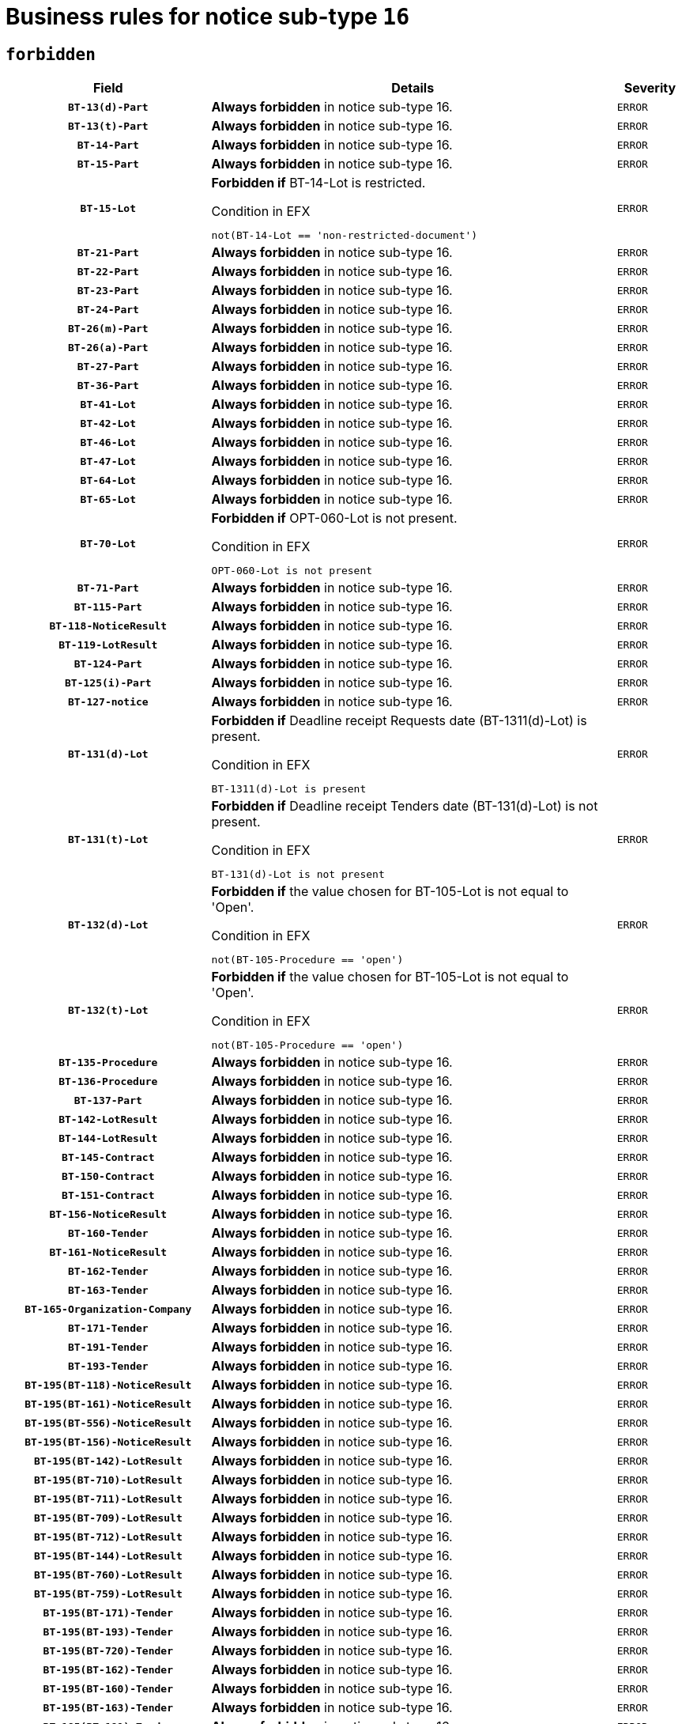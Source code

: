 = Business rules for notice sub-type `16`
:navtitle: Business Rules

== `forbidden`
[cols="<3,<6,>1", role="fixed-layout"]
|====
h| Field h|Details h|Severity 
h|`BT-13(d)-Part`
a|

*Always forbidden* in notice sub-type 16.
|`ERROR`
h|`BT-13(t)-Part`
a|

*Always forbidden* in notice sub-type 16.
|`ERROR`
h|`BT-14-Part`
a|

*Always forbidden* in notice sub-type 16.
|`ERROR`
h|`BT-15-Part`
a|

*Always forbidden* in notice sub-type 16.
|`ERROR`
h|`BT-15-Lot`
a|

*Forbidden if* BT-14-Lot is restricted.

.Condition in EFX
[source, EFX]
----
not(BT-14-Lot == 'non-restricted-document')
----
|`ERROR`
h|`BT-21-Part`
a|

*Always forbidden* in notice sub-type 16.
|`ERROR`
h|`BT-22-Part`
a|

*Always forbidden* in notice sub-type 16.
|`ERROR`
h|`BT-23-Part`
a|

*Always forbidden* in notice sub-type 16.
|`ERROR`
h|`BT-24-Part`
a|

*Always forbidden* in notice sub-type 16.
|`ERROR`
h|`BT-26(m)-Part`
a|

*Always forbidden* in notice sub-type 16.
|`ERROR`
h|`BT-26(a)-Part`
a|

*Always forbidden* in notice sub-type 16.
|`ERROR`
h|`BT-27-Part`
a|

*Always forbidden* in notice sub-type 16.
|`ERROR`
h|`BT-36-Part`
a|

*Always forbidden* in notice sub-type 16.
|`ERROR`
h|`BT-41-Lot`
a|

*Always forbidden* in notice sub-type 16.
|`ERROR`
h|`BT-42-Lot`
a|

*Always forbidden* in notice sub-type 16.
|`ERROR`
h|`BT-46-Lot`
a|

*Always forbidden* in notice sub-type 16.
|`ERROR`
h|`BT-47-Lot`
a|

*Always forbidden* in notice sub-type 16.
|`ERROR`
h|`BT-64-Lot`
a|

*Always forbidden* in notice sub-type 16.
|`ERROR`
h|`BT-65-Lot`
a|

*Always forbidden* in notice sub-type 16.
|`ERROR`
h|`BT-70-Lot`
a|

*Forbidden if* OPT-060-Lot is not present.

.Condition in EFX
[source, EFX]
----
OPT-060-Lot is not present
----
|`ERROR`
h|`BT-71-Part`
a|

*Always forbidden* in notice sub-type 16.
|`ERROR`
h|`BT-115-Part`
a|

*Always forbidden* in notice sub-type 16.
|`ERROR`
h|`BT-118-NoticeResult`
a|

*Always forbidden* in notice sub-type 16.
|`ERROR`
h|`BT-119-LotResult`
a|

*Always forbidden* in notice sub-type 16.
|`ERROR`
h|`BT-124-Part`
a|

*Always forbidden* in notice sub-type 16.
|`ERROR`
h|`BT-125(i)-Part`
a|

*Always forbidden* in notice sub-type 16.
|`ERROR`
h|`BT-127-notice`
a|

*Always forbidden* in notice sub-type 16.
|`ERROR`
h|`BT-131(d)-Lot`
a|

*Forbidden if* Deadline receipt Requests date (BT-1311(d)-Lot) is present.

.Condition in EFX
[source, EFX]
----
BT-1311(d)-Lot is present
----
|`ERROR`
h|`BT-131(t)-Lot`
a|

*Forbidden if* Deadline receipt Tenders date (BT-131(d)-Lot) is not present.

.Condition in EFX
[source, EFX]
----
BT-131(d)-Lot is not present
----
|`ERROR`
h|`BT-132(d)-Lot`
a|

*Forbidden if* the value chosen for BT-105-Lot is not equal to 'Open'.

.Condition in EFX
[source, EFX]
----
not(BT-105-Procedure == 'open')
----
|`ERROR`
h|`BT-132(t)-Lot`
a|

*Forbidden if* the value chosen for BT-105-Lot is not equal to 'Open'.

.Condition in EFX
[source, EFX]
----
not(BT-105-Procedure == 'open')
----
|`ERROR`
h|`BT-135-Procedure`
a|

*Always forbidden* in notice sub-type 16.
|`ERROR`
h|`BT-136-Procedure`
a|

*Always forbidden* in notice sub-type 16.
|`ERROR`
h|`BT-137-Part`
a|

*Always forbidden* in notice sub-type 16.
|`ERROR`
h|`BT-142-LotResult`
a|

*Always forbidden* in notice sub-type 16.
|`ERROR`
h|`BT-144-LotResult`
a|

*Always forbidden* in notice sub-type 16.
|`ERROR`
h|`BT-145-Contract`
a|

*Always forbidden* in notice sub-type 16.
|`ERROR`
h|`BT-150-Contract`
a|

*Always forbidden* in notice sub-type 16.
|`ERROR`
h|`BT-151-Contract`
a|

*Always forbidden* in notice sub-type 16.
|`ERROR`
h|`BT-156-NoticeResult`
a|

*Always forbidden* in notice sub-type 16.
|`ERROR`
h|`BT-160-Tender`
a|

*Always forbidden* in notice sub-type 16.
|`ERROR`
h|`BT-161-NoticeResult`
a|

*Always forbidden* in notice sub-type 16.
|`ERROR`
h|`BT-162-Tender`
a|

*Always forbidden* in notice sub-type 16.
|`ERROR`
h|`BT-163-Tender`
a|

*Always forbidden* in notice sub-type 16.
|`ERROR`
h|`BT-165-Organization-Company`
a|

*Always forbidden* in notice sub-type 16.
|`ERROR`
h|`BT-171-Tender`
a|

*Always forbidden* in notice sub-type 16.
|`ERROR`
h|`BT-191-Tender`
a|

*Always forbidden* in notice sub-type 16.
|`ERROR`
h|`BT-193-Tender`
a|

*Always forbidden* in notice sub-type 16.
|`ERROR`
h|`BT-195(BT-118)-NoticeResult`
a|

*Always forbidden* in notice sub-type 16.
|`ERROR`
h|`BT-195(BT-161)-NoticeResult`
a|

*Always forbidden* in notice sub-type 16.
|`ERROR`
h|`BT-195(BT-556)-NoticeResult`
a|

*Always forbidden* in notice sub-type 16.
|`ERROR`
h|`BT-195(BT-156)-NoticeResult`
a|

*Always forbidden* in notice sub-type 16.
|`ERROR`
h|`BT-195(BT-142)-LotResult`
a|

*Always forbidden* in notice sub-type 16.
|`ERROR`
h|`BT-195(BT-710)-LotResult`
a|

*Always forbidden* in notice sub-type 16.
|`ERROR`
h|`BT-195(BT-711)-LotResult`
a|

*Always forbidden* in notice sub-type 16.
|`ERROR`
h|`BT-195(BT-709)-LotResult`
a|

*Always forbidden* in notice sub-type 16.
|`ERROR`
h|`BT-195(BT-712)-LotResult`
a|

*Always forbidden* in notice sub-type 16.
|`ERROR`
h|`BT-195(BT-144)-LotResult`
a|

*Always forbidden* in notice sub-type 16.
|`ERROR`
h|`BT-195(BT-760)-LotResult`
a|

*Always forbidden* in notice sub-type 16.
|`ERROR`
h|`BT-195(BT-759)-LotResult`
a|

*Always forbidden* in notice sub-type 16.
|`ERROR`
h|`BT-195(BT-171)-Tender`
a|

*Always forbidden* in notice sub-type 16.
|`ERROR`
h|`BT-195(BT-193)-Tender`
a|

*Always forbidden* in notice sub-type 16.
|`ERROR`
h|`BT-195(BT-720)-Tender`
a|

*Always forbidden* in notice sub-type 16.
|`ERROR`
h|`BT-195(BT-162)-Tender`
a|

*Always forbidden* in notice sub-type 16.
|`ERROR`
h|`BT-195(BT-160)-Tender`
a|

*Always forbidden* in notice sub-type 16.
|`ERROR`
h|`BT-195(BT-163)-Tender`
a|

*Always forbidden* in notice sub-type 16.
|`ERROR`
h|`BT-195(BT-191)-Tender`
a|

*Always forbidden* in notice sub-type 16.
|`ERROR`
h|`BT-195(BT-553)-Tender`
a|

*Always forbidden* in notice sub-type 16.
|`ERROR`
h|`BT-195(BT-554)-Tender`
a|

*Always forbidden* in notice sub-type 16.
|`ERROR`
h|`BT-195(BT-555)-Tender`
a|

*Always forbidden* in notice sub-type 16.
|`ERROR`
h|`BT-195(BT-773)-Tender`
a|

*Always forbidden* in notice sub-type 16.
|`ERROR`
h|`BT-195(BT-731)-Tender`
a|

*Always forbidden* in notice sub-type 16.
|`ERROR`
h|`BT-195(BT-730)-Tender`
a|

*Always forbidden* in notice sub-type 16.
|`ERROR`
h|`BT-195(BT-09)-Procedure`
a|

*Always forbidden* in notice sub-type 16.
|`ERROR`
h|`BT-195(BT-105)-Procedure`
a|

*Always forbidden* in notice sub-type 16.
|`ERROR`
h|`BT-195(BT-88)-Procedure`
a|

*Always forbidden* in notice sub-type 16.
|`ERROR`
h|`BT-195(BT-106)-Procedure`
a|

*Always forbidden* in notice sub-type 16.
|`ERROR`
h|`BT-195(BT-1351)-Procedure`
a|

*Always forbidden* in notice sub-type 16.
|`ERROR`
h|`BT-195(BT-136)-Procedure`
a|

*Always forbidden* in notice sub-type 16.
|`ERROR`
h|`BT-195(BT-1252)-Procedure`
a|

*Always forbidden* in notice sub-type 16.
|`ERROR`
h|`BT-195(BT-135)-Procedure`
a|

*Always forbidden* in notice sub-type 16.
|`ERROR`
h|`BT-195(BT-733)-LotsGroup`
a|

*Always forbidden* in notice sub-type 16.
|`ERROR`
h|`BT-195(BT-543)-LotsGroup`
a|

*Always forbidden* in notice sub-type 16.
|`ERROR`
h|`BT-195(BT-5421)-LotsGroup`
a|

*Always forbidden* in notice sub-type 16.
|`ERROR`
h|`BT-195(BT-5422)-LotsGroup`
a|

*Always forbidden* in notice sub-type 16.
|`ERROR`
h|`BT-195(BT-5423)-LotsGroup`
a|

*Always forbidden* in notice sub-type 16.
|`ERROR`
h|`BT-195(BT-541)-LotsGroup`
a|

*Always forbidden* in notice sub-type 16.
|`ERROR`
h|`BT-195(BT-734)-LotsGroup`
a|

*Always forbidden* in notice sub-type 16.
|`ERROR`
h|`BT-195(BT-539)-LotsGroup`
a|

*Always forbidden* in notice sub-type 16.
|`ERROR`
h|`BT-195(BT-540)-LotsGroup`
a|

*Always forbidden* in notice sub-type 16.
|`ERROR`
h|`BT-195(BT-733)-Lot`
a|

*Always forbidden* in notice sub-type 16.
|`ERROR`
h|`BT-195(BT-543)-Lot`
a|

*Always forbidden* in notice sub-type 16.
|`ERROR`
h|`BT-195(BT-5421)-Lot`
a|

*Always forbidden* in notice sub-type 16.
|`ERROR`
h|`BT-195(BT-5422)-Lot`
a|

*Always forbidden* in notice sub-type 16.
|`ERROR`
h|`BT-195(BT-5423)-Lot`
a|

*Always forbidden* in notice sub-type 16.
|`ERROR`
h|`BT-195(BT-541)-Lot`
a|

*Always forbidden* in notice sub-type 16.
|`ERROR`
h|`BT-195(BT-734)-Lot`
a|

*Always forbidden* in notice sub-type 16.
|`ERROR`
h|`BT-195(BT-539)-Lot`
a|

*Always forbidden* in notice sub-type 16.
|`ERROR`
h|`BT-195(BT-540)-Lot`
a|

*Always forbidden* in notice sub-type 16.
|`ERROR`
h|`BT-195(BT-635)-LotResult`
a|

*Always forbidden* in notice sub-type 16.
|`ERROR`
h|`BT-195(BT-636)-LotResult`
a|

*Always forbidden* in notice sub-type 16.
|`ERROR`
h|`BT-195(BT-1118)-NoticeResult`
a|

*Always forbidden* in notice sub-type 16.
|`ERROR`
h|`BT-195(BT-1561)-NoticeResult`
a|

*Always forbidden* in notice sub-type 16.
|`ERROR`
h|`BT-195(BT-660)-LotResult`
a|

*Always forbidden* in notice sub-type 16.
|`ERROR`
h|`BT-196(BT-118)-NoticeResult`
a|

*Always forbidden* in notice sub-type 16.
|`ERROR`
h|`BT-196(BT-161)-NoticeResult`
a|

*Always forbidden* in notice sub-type 16.
|`ERROR`
h|`BT-196(BT-556)-NoticeResult`
a|

*Always forbidden* in notice sub-type 16.
|`ERROR`
h|`BT-196(BT-156)-NoticeResult`
a|

*Always forbidden* in notice sub-type 16.
|`ERROR`
h|`BT-196(BT-142)-LotResult`
a|

*Always forbidden* in notice sub-type 16.
|`ERROR`
h|`BT-196(BT-710)-LotResult`
a|

*Always forbidden* in notice sub-type 16.
|`ERROR`
h|`BT-196(BT-711)-LotResult`
a|

*Always forbidden* in notice sub-type 16.
|`ERROR`
h|`BT-196(BT-709)-LotResult`
a|

*Always forbidden* in notice sub-type 16.
|`ERROR`
h|`BT-196(BT-712)-LotResult`
a|

*Always forbidden* in notice sub-type 16.
|`ERROR`
h|`BT-196(BT-144)-LotResult`
a|

*Always forbidden* in notice sub-type 16.
|`ERROR`
h|`BT-196(BT-760)-LotResult`
a|

*Always forbidden* in notice sub-type 16.
|`ERROR`
h|`BT-196(BT-759)-LotResult`
a|

*Always forbidden* in notice sub-type 16.
|`ERROR`
h|`BT-196(BT-171)-Tender`
a|

*Always forbidden* in notice sub-type 16.
|`ERROR`
h|`BT-196(BT-193)-Tender`
a|

*Always forbidden* in notice sub-type 16.
|`ERROR`
h|`BT-196(BT-720)-Tender`
a|

*Always forbidden* in notice sub-type 16.
|`ERROR`
h|`BT-196(BT-162)-Tender`
a|

*Always forbidden* in notice sub-type 16.
|`ERROR`
h|`BT-196(BT-160)-Tender`
a|

*Always forbidden* in notice sub-type 16.
|`ERROR`
h|`BT-196(BT-163)-Tender`
a|

*Always forbidden* in notice sub-type 16.
|`ERROR`
h|`BT-196(BT-191)-Tender`
a|

*Always forbidden* in notice sub-type 16.
|`ERROR`
h|`BT-196(BT-553)-Tender`
a|

*Always forbidden* in notice sub-type 16.
|`ERROR`
h|`BT-196(BT-554)-Tender`
a|

*Always forbidden* in notice sub-type 16.
|`ERROR`
h|`BT-196(BT-555)-Tender`
a|

*Always forbidden* in notice sub-type 16.
|`ERROR`
h|`BT-196(BT-773)-Tender`
a|

*Always forbidden* in notice sub-type 16.
|`ERROR`
h|`BT-196(BT-731)-Tender`
a|

*Always forbidden* in notice sub-type 16.
|`ERROR`
h|`BT-196(BT-730)-Tender`
a|

*Always forbidden* in notice sub-type 16.
|`ERROR`
h|`BT-196(BT-09)-Procedure`
a|

*Always forbidden* in notice sub-type 16.
|`ERROR`
h|`BT-196(BT-105)-Procedure`
a|

*Always forbidden* in notice sub-type 16.
|`ERROR`
h|`BT-196(BT-88)-Procedure`
a|

*Always forbidden* in notice sub-type 16.
|`ERROR`
h|`BT-196(BT-106)-Procedure`
a|

*Always forbidden* in notice sub-type 16.
|`ERROR`
h|`BT-196(BT-1351)-Procedure`
a|

*Always forbidden* in notice sub-type 16.
|`ERROR`
h|`BT-196(BT-136)-Procedure`
a|

*Always forbidden* in notice sub-type 16.
|`ERROR`
h|`BT-196(BT-1252)-Procedure`
a|

*Always forbidden* in notice sub-type 16.
|`ERROR`
h|`BT-196(BT-135)-Procedure`
a|

*Always forbidden* in notice sub-type 16.
|`ERROR`
h|`BT-196(BT-733)-LotsGroup`
a|

*Always forbidden* in notice sub-type 16.
|`ERROR`
h|`BT-196(BT-543)-LotsGroup`
a|

*Always forbidden* in notice sub-type 16.
|`ERROR`
h|`BT-196(BT-5421)-LotsGroup`
a|

*Always forbidden* in notice sub-type 16.
|`ERROR`
h|`BT-196(BT-5422)-LotsGroup`
a|

*Always forbidden* in notice sub-type 16.
|`ERROR`
h|`BT-196(BT-5423)-LotsGroup`
a|

*Always forbidden* in notice sub-type 16.
|`ERROR`
h|`BT-196(BT-541)-LotsGroup`
a|

*Always forbidden* in notice sub-type 16.
|`ERROR`
h|`BT-196(BT-734)-LotsGroup`
a|

*Always forbidden* in notice sub-type 16.
|`ERROR`
h|`BT-196(BT-539)-LotsGroup`
a|

*Always forbidden* in notice sub-type 16.
|`ERROR`
h|`BT-196(BT-540)-LotsGroup`
a|

*Always forbidden* in notice sub-type 16.
|`ERROR`
h|`BT-196(BT-733)-Lot`
a|

*Always forbidden* in notice sub-type 16.
|`ERROR`
h|`BT-196(BT-543)-Lot`
a|

*Always forbidden* in notice sub-type 16.
|`ERROR`
h|`BT-196(BT-5421)-Lot`
a|

*Always forbidden* in notice sub-type 16.
|`ERROR`
h|`BT-196(BT-5422)-Lot`
a|

*Always forbidden* in notice sub-type 16.
|`ERROR`
h|`BT-196(BT-5423)-Lot`
a|

*Always forbidden* in notice sub-type 16.
|`ERROR`
h|`BT-196(BT-541)-Lot`
a|

*Always forbidden* in notice sub-type 16.
|`ERROR`
h|`BT-196(BT-734)-Lot`
a|

*Always forbidden* in notice sub-type 16.
|`ERROR`
h|`BT-196(BT-539)-Lot`
a|

*Always forbidden* in notice sub-type 16.
|`ERROR`
h|`BT-196(BT-540)-Lot`
a|

*Always forbidden* in notice sub-type 16.
|`ERROR`
h|`BT-196(BT-635)-LotResult`
a|

*Always forbidden* in notice sub-type 16.
|`ERROR`
h|`BT-196(BT-636)-LotResult`
a|

*Always forbidden* in notice sub-type 16.
|`ERROR`
h|`BT-196(BT-1118)-NoticeResult`
a|

*Always forbidden* in notice sub-type 16.
|`ERROR`
h|`BT-196(BT-1561)-NoticeResult`
a|

*Always forbidden* in notice sub-type 16.
|`ERROR`
h|`BT-196(BT-660)-LotResult`
a|

*Always forbidden* in notice sub-type 16.
|`ERROR`
h|`BT-197(BT-118)-NoticeResult`
a|

*Always forbidden* in notice sub-type 16.
|`ERROR`
h|`BT-197(BT-161)-NoticeResult`
a|

*Always forbidden* in notice sub-type 16.
|`ERROR`
h|`BT-197(BT-556)-NoticeResult`
a|

*Always forbidden* in notice sub-type 16.
|`ERROR`
h|`BT-197(BT-156)-NoticeResult`
a|

*Always forbidden* in notice sub-type 16.
|`ERROR`
h|`BT-197(BT-142)-LotResult`
a|

*Always forbidden* in notice sub-type 16.
|`ERROR`
h|`BT-197(BT-710)-LotResult`
a|

*Always forbidden* in notice sub-type 16.
|`ERROR`
h|`BT-197(BT-711)-LotResult`
a|

*Always forbidden* in notice sub-type 16.
|`ERROR`
h|`BT-197(BT-709)-LotResult`
a|

*Always forbidden* in notice sub-type 16.
|`ERROR`
h|`BT-197(BT-712)-LotResult`
a|

*Always forbidden* in notice sub-type 16.
|`ERROR`
h|`BT-197(BT-144)-LotResult`
a|

*Always forbidden* in notice sub-type 16.
|`ERROR`
h|`BT-197(BT-760)-LotResult`
a|

*Always forbidden* in notice sub-type 16.
|`ERROR`
h|`BT-197(BT-759)-LotResult`
a|

*Always forbidden* in notice sub-type 16.
|`ERROR`
h|`BT-197(BT-171)-Tender`
a|

*Always forbidden* in notice sub-type 16.
|`ERROR`
h|`BT-197(BT-193)-Tender`
a|

*Always forbidden* in notice sub-type 16.
|`ERROR`
h|`BT-197(BT-720)-Tender`
a|

*Always forbidden* in notice sub-type 16.
|`ERROR`
h|`BT-197(BT-162)-Tender`
a|

*Always forbidden* in notice sub-type 16.
|`ERROR`
h|`BT-197(BT-160)-Tender`
a|

*Always forbidden* in notice sub-type 16.
|`ERROR`
h|`BT-197(BT-163)-Tender`
a|

*Always forbidden* in notice sub-type 16.
|`ERROR`
h|`BT-197(BT-191)-Tender`
a|

*Always forbidden* in notice sub-type 16.
|`ERROR`
h|`BT-197(BT-553)-Tender`
a|

*Always forbidden* in notice sub-type 16.
|`ERROR`
h|`BT-197(BT-554)-Tender`
a|

*Always forbidden* in notice sub-type 16.
|`ERROR`
h|`BT-197(BT-555)-Tender`
a|

*Always forbidden* in notice sub-type 16.
|`ERROR`
h|`BT-197(BT-773)-Tender`
a|

*Always forbidden* in notice sub-type 16.
|`ERROR`
h|`BT-197(BT-731)-Tender`
a|

*Always forbidden* in notice sub-type 16.
|`ERROR`
h|`BT-197(BT-730)-Tender`
a|

*Always forbidden* in notice sub-type 16.
|`ERROR`
h|`BT-197(BT-09)-Procedure`
a|

*Always forbidden* in notice sub-type 16.
|`ERROR`
h|`BT-197(BT-105)-Procedure`
a|

*Always forbidden* in notice sub-type 16.
|`ERROR`
h|`BT-197(BT-88)-Procedure`
a|

*Always forbidden* in notice sub-type 16.
|`ERROR`
h|`BT-197(BT-106)-Procedure`
a|

*Always forbidden* in notice sub-type 16.
|`ERROR`
h|`BT-197(BT-1351)-Procedure`
a|

*Always forbidden* in notice sub-type 16.
|`ERROR`
h|`BT-197(BT-136)-Procedure`
a|

*Always forbidden* in notice sub-type 16.
|`ERROR`
h|`BT-197(BT-1252)-Procedure`
a|

*Always forbidden* in notice sub-type 16.
|`ERROR`
h|`BT-197(BT-135)-Procedure`
a|

*Always forbidden* in notice sub-type 16.
|`ERROR`
h|`BT-197(BT-733)-LotsGroup`
a|

*Always forbidden* in notice sub-type 16.
|`ERROR`
h|`BT-197(BT-543)-LotsGroup`
a|

*Always forbidden* in notice sub-type 16.
|`ERROR`
h|`BT-197(BT-5421)-LotsGroup`
a|

*Always forbidden* in notice sub-type 16.
|`ERROR`
h|`BT-197(BT-5422)-LotsGroup`
a|

*Always forbidden* in notice sub-type 16.
|`ERROR`
h|`BT-197(BT-5423)-LotsGroup`
a|

*Always forbidden* in notice sub-type 16.
|`ERROR`
h|`BT-197(BT-541)-LotsGroup`
a|

*Always forbidden* in notice sub-type 16.
|`ERROR`
h|`BT-197(BT-734)-LotsGroup`
a|

*Always forbidden* in notice sub-type 16.
|`ERROR`
h|`BT-197(BT-539)-LotsGroup`
a|

*Always forbidden* in notice sub-type 16.
|`ERROR`
h|`BT-197(BT-540)-LotsGroup`
a|

*Always forbidden* in notice sub-type 16.
|`ERROR`
h|`BT-197(BT-733)-Lot`
a|

*Always forbidden* in notice sub-type 16.
|`ERROR`
h|`BT-197(BT-543)-Lot`
a|

*Always forbidden* in notice sub-type 16.
|`ERROR`
h|`BT-197(BT-5421)-Lot`
a|

*Always forbidden* in notice sub-type 16.
|`ERROR`
h|`BT-197(BT-5422)-Lot`
a|

*Always forbidden* in notice sub-type 16.
|`ERROR`
h|`BT-197(BT-5423)-Lot`
a|

*Always forbidden* in notice sub-type 16.
|`ERROR`
h|`BT-197(BT-541)-Lot`
a|

*Always forbidden* in notice sub-type 16.
|`ERROR`
h|`BT-197(BT-734)-Lot`
a|

*Always forbidden* in notice sub-type 16.
|`ERROR`
h|`BT-197(BT-539)-Lot`
a|

*Always forbidden* in notice sub-type 16.
|`ERROR`
h|`BT-197(BT-540)-Lot`
a|

*Always forbidden* in notice sub-type 16.
|`ERROR`
h|`BT-197(BT-635)-LotResult`
a|

*Always forbidden* in notice sub-type 16.
|`ERROR`
h|`BT-197(BT-636)-LotResult`
a|

*Always forbidden* in notice sub-type 16.
|`ERROR`
h|`BT-197(BT-1118)-NoticeResult`
a|

*Always forbidden* in notice sub-type 16.
|`ERROR`
h|`BT-197(BT-1561)-NoticeResult`
a|

*Always forbidden* in notice sub-type 16.
|`ERROR`
h|`BT-197(BT-660)-LotResult`
a|

*Always forbidden* in notice sub-type 16.
|`ERROR`
h|`BT-198(BT-118)-NoticeResult`
a|

*Always forbidden* in notice sub-type 16.
|`ERROR`
h|`BT-198(BT-161)-NoticeResult`
a|

*Always forbidden* in notice sub-type 16.
|`ERROR`
h|`BT-198(BT-556)-NoticeResult`
a|

*Always forbidden* in notice sub-type 16.
|`ERROR`
h|`BT-198(BT-156)-NoticeResult`
a|

*Always forbidden* in notice sub-type 16.
|`ERROR`
h|`BT-198(BT-142)-LotResult`
a|

*Always forbidden* in notice sub-type 16.
|`ERROR`
h|`BT-198(BT-710)-LotResult`
a|

*Always forbidden* in notice sub-type 16.
|`ERROR`
h|`BT-198(BT-711)-LotResult`
a|

*Always forbidden* in notice sub-type 16.
|`ERROR`
h|`BT-198(BT-709)-LotResult`
a|

*Always forbidden* in notice sub-type 16.
|`ERROR`
h|`BT-198(BT-712)-LotResult`
a|

*Always forbidden* in notice sub-type 16.
|`ERROR`
h|`BT-198(BT-144)-LotResult`
a|

*Always forbidden* in notice sub-type 16.
|`ERROR`
h|`BT-198(BT-760)-LotResult`
a|

*Always forbidden* in notice sub-type 16.
|`ERROR`
h|`BT-198(BT-759)-LotResult`
a|

*Always forbidden* in notice sub-type 16.
|`ERROR`
h|`BT-198(BT-171)-Tender`
a|

*Always forbidden* in notice sub-type 16.
|`ERROR`
h|`BT-198(BT-193)-Tender`
a|

*Always forbidden* in notice sub-type 16.
|`ERROR`
h|`BT-198(BT-720)-Tender`
a|

*Always forbidden* in notice sub-type 16.
|`ERROR`
h|`BT-198(BT-162)-Tender`
a|

*Always forbidden* in notice sub-type 16.
|`ERROR`
h|`BT-198(BT-160)-Tender`
a|

*Always forbidden* in notice sub-type 16.
|`ERROR`
h|`BT-198(BT-163)-Tender`
a|

*Always forbidden* in notice sub-type 16.
|`ERROR`
h|`BT-198(BT-191)-Tender`
a|

*Always forbidden* in notice sub-type 16.
|`ERROR`
h|`BT-198(BT-553)-Tender`
a|

*Always forbidden* in notice sub-type 16.
|`ERROR`
h|`BT-198(BT-554)-Tender`
a|

*Always forbidden* in notice sub-type 16.
|`ERROR`
h|`BT-198(BT-555)-Tender`
a|

*Always forbidden* in notice sub-type 16.
|`ERROR`
h|`BT-198(BT-773)-Tender`
a|

*Always forbidden* in notice sub-type 16.
|`ERROR`
h|`BT-198(BT-731)-Tender`
a|

*Always forbidden* in notice sub-type 16.
|`ERROR`
h|`BT-198(BT-730)-Tender`
a|

*Always forbidden* in notice sub-type 16.
|`ERROR`
h|`BT-198(BT-09)-Procedure`
a|

*Always forbidden* in notice sub-type 16.
|`ERROR`
h|`BT-198(BT-105)-Procedure`
a|

*Always forbidden* in notice sub-type 16.
|`ERROR`
h|`BT-198(BT-88)-Procedure`
a|

*Always forbidden* in notice sub-type 16.
|`ERROR`
h|`BT-198(BT-106)-Procedure`
a|

*Always forbidden* in notice sub-type 16.
|`ERROR`
h|`BT-198(BT-1351)-Procedure`
a|

*Always forbidden* in notice sub-type 16.
|`ERROR`
h|`BT-198(BT-136)-Procedure`
a|

*Always forbidden* in notice sub-type 16.
|`ERROR`
h|`BT-198(BT-1252)-Procedure`
a|

*Always forbidden* in notice sub-type 16.
|`ERROR`
h|`BT-198(BT-135)-Procedure`
a|

*Always forbidden* in notice sub-type 16.
|`ERROR`
h|`BT-198(BT-733)-LotsGroup`
a|

*Always forbidden* in notice sub-type 16.
|`ERROR`
h|`BT-198(BT-543)-LotsGroup`
a|

*Always forbidden* in notice sub-type 16.
|`ERROR`
h|`BT-198(BT-5421)-LotsGroup`
a|

*Always forbidden* in notice sub-type 16.
|`ERROR`
h|`BT-198(BT-5422)-LotsGroup`
a|

*Always forbidden* in notice sub-type 16.
|`ERROR`
h|`BT-198(BT-5423)-LotsGroup`
a|

*Always forbidden* in notice sub-type 16.
|`ERROR`
h|`BT-198(BT-541)-LotsGroup`
a|

*Always forbidden* in notice sub-type 16.
|`ERROR`
h|`BT-198(BT-734)-LotsGroup`
a|

*Always forbidden* in notice sub-type 16.
|`ERROR`
h|`BT-198(BT-539)-LotsGroup`
a|

*Always forbidden* in notice sub-type 16.
|`ERROR`
h|`BT-198(BT-540)-LotsGroup`
a|

*Always forbidden* in notice sub-type 16.
|`ERROR`
h|`BT-198(BT-733)-Lot`
a|

*Always forbidden* in notice sub-type 16.
|`ERROR`
h|`BT-198(BT-543)-Lot`
a|

*Always forbidden* in notice sub-type 16.
|`ERROR`
h|`BT-198(BT-5421)-Lot`
a|

*Always forbidden* in notice sub-type 16.
|`ERROR`
h|`BT-198(BT-5422)-Lot`
a|

*Always forbidden* in notice sub-type 16.
|`ERROR`
h|`BT-198(BT-5423)-Lot`
a|

*Always forbidden* in notice sub-type 16.
|`ERROR`
h|`BT-198(BT-541)-Lot`
a|

*Always forbidden* in notice sub-type 16.
|`ERROR`
h|`BT-198(BT-734)-Lot`
a|

*Always forbidden* in notice sub-type 16.
|`ERROR`
h|`BT-198(BT-539)-Lot`
a|

*Always forbidden* in notice sub-type 16.
|`ERROR`
h|`BT-198(BT-540)-Lot`
a|

*Always forbidden* in notice sub-type 16.
|`ERROR`
h|`BT-198(BT-635)-LotResult`
a|

*Always forbidden* in notice sub-type 16.
|`ERROR`
h|`BT-198(BT-636)-LotResult`
a|

*Always forbidden* in notice sub-type 16.
|`ERROR`
h|`BT-198(BT-1118)-NoticeResult`
a|

*Always forbidden* in notice sub-type 16.
|`ERROR`
h|`BT-198(BT-1561)-NoticeResult`
a|

*Always forbidden* in notice sub-type 16.
|`ERROR`
h|`BT-198(BT-660)-LotResult`
a|

*Always forbidden* in notice sub-type 16.
|`ERROR`
h|`BT-200-Contract`
a|

*Always forbidden* in notice sub-type 16.
|`ERROR`
h|`BT-201-Contract`
a|

*Always forbidden* in notice sub-type 16.
|`ERROR`
h|`BT-202-Contract`
a|

*Always forbidden* in notice sub-type 16.
|`ERROR`
h|`BT-262-Part`
a|

*Always forbidden* in notice sub-type 16.
|`ERROR`
h|`BT-263-Part`
a|

*Always forbidden* in notice sub-type 16.
|`ERROR`
h|`BT-300-Part`
a|

*Always forbidden* in notice sub-type 16.
|`ERROR`
h|`BT-500-UBO`
a|

*Always forbidden* in notice sub-type 16.
|`ERROR`
h|`BT-500-Business`
a|

*Always forbidden* in notice sub-type 16.
|`ERROR`
h|`BT-501-Business-National`
a|

*Always forbidden* in notice sub-type 16.
|`ERROR`
h|`BT-501-Business-European`
a|

*Always forbidden* in notice sub-type 16.
|`ERROR`
h|`BT-502-Business`
a|

*Always forbidden* in notice sub-type 16.
|`ERROR`
h|`BT-503-UBO`
a|

*Always forbidden* in notice sub-type 16.
|`ERROR`
h|`BT-503-Business`
a|

*Always forbidden* in notice sub-type 16.
|`ERROR`
h|`BT-505-Business`
a|

*Always forbidden* in notice sub-type 16.
|`ERROR`
h|`BT-506-UBO`
a|

*Always forbidden* in notice sub-type 16.
|`ERROR`
h|`BT-506-Business`
a|

*Always forbidden* in notice sub-type 16.
|`ERROR`
h|`BT-507-UBO`
a|

*Always forbidden* in notice sub-type 16.
|`ERROR`
h|`BT-507-Business`
a|

*Always forbidden* in notice sub-type 16.
|`ERROR`
h|`BT-510(a)-UBO`
a|

*Always forbidden* in notice sub-type 16.
|`ERROR`
h|`BT-510(b)-UBO`
a|

*Always forbidden* in notice sub-type 16.
|`ERROR`
h|`BT-510(c)-UBO`
a|

*Always forbidden* in notice sub-type 16.
|`ERROR`
h|`BT-510(a)-Business`
a|

*Always forbidden* in notice sub-type 16.
|`ERROR`
h|`BT-510(b)-Business`
a|

*Always forbidden* in notice sub-type 16.
|`ERROR`
h|`BT-510(c)-Business`
a|

*Always forbidden* in notice sub-type 16.
|`ERROR`
h|`BT-512-UBO`
a|

*Always forbidden* in notice sub-type 16.
|`ERROR`
h|`BT-512-Business`
a|

*Always forbidden* in notice sub-type 16.
|`ERROR`
h|`BT-513-UBO`
a|

*Always forbidden* in notice sub-type 16.
|`ERROR`
h|`BT-513-Business`
a|

*Always forbidden* in notice sub-type 16.
|`ERROR`
h|`BT-514-UBO`
a|

*Always forbidden* in notice sub-type 16.
|`ERROR`
h|`BT-514-Business`
a|

*Always forbidden* in notice sub-type 16.
|`ERROR`
h|`BT-531-Part`
a|

*Always forbidden* in notice sub-type 16.
|`ERROR`
h|`BT-536-Part`
a|

*Always forbidden* in notice sub-type 16.
|`ERROR`
h|`BT-537-Part`
a|

*Always forbidden* in notice sub-type 16.
|`ERROR`
h|`BT-538-Part`
a|

*Always forbidden* in notice sub-type 16.
|`ERROR`
h|`BT-553-Tender`
a|

*Always forbidden* in notice sub-type 16.
|`ERROR`
h|`BT-554-Tender`
a|

*Always forbidden* in notice sub-type 16.
|`ERROR`
h|`BT-555-Tender`
a|

*Always forbidden* in notice sub-type 16.
|`ERROR`
h|`BT-556-NoticeResult`
a|

*Always forbidden* in notice sub-type 16.
|`ERROR`
h|`BT-610-Procedure-Buyer`
a|

*Always forbidden* in notice sub-type 16.
|`ERROR`
h|`BT-615-Part`
a|

*Always forbidden* in notice sub-type 16.
|`ERROR`
h|`BT-615-Lot`
a|

*Forbidden if* BT-14-Lot is not restricted.

.Condition in EFX
[source, EFX]
----
not(BT-14-Lot == 'restricted-document')
----
|`ERROR`
h|`BT-630(d)-Lot`
a|

*Always forbidden* in notice sub-type 16.
|`ERROR`
h|`BT-630(t)-Lot`
a|

*Always forbidden* in notice sub-type 16.
|`ERROR`
h|`BT-631-Lot`
a|

*Always forbidden* in notice sub-type 16.
|`ERROR`
h|`BT-632-Part`
a|

*Always forbidden* in notice sub-type 16.
|`ERROR`
h|`BT-633-Organization`
a|

*Always forbidden* in notice sub-type 16.
|`ERROR`
h|`BT-635-LotResult`
a|

*Always forbidden* in notice sub-type 16.
|`ERROR`
h|`BT-636-LotResult`
a|

*Always forbidden* in notice sub-type 16.
|`ERROR`
h|`BT-651-Lot`
a|

*Always forbidden* in notice sub-type 16.
|`ERROR`
h|`BT-660-LotResult`
a|

*Always forbidden* in notice sub-type 16.
|`ERROR`
h|`BT-706-UBO`
a|

*Always forbidden* in notice sub-type 16.
|`ERROR`
h|`BT-707-Part`
a|

*Always forbidden* in notice sub-type 16.
|`ERROR`
h|`BT-707-Lot`
a|

*Forbidden if* BT-14-Lot is not restricted.

.Condition in EFX
[source, EFX]
----
not(BT-14-Lot == 'restricted-document')
----
|`ERROR`
h|`BT-708-Part`
a|

*Always forbidden* in notice sub-type 16.
|`ERROR`
h|`BT-709-LotResult`
a|

*Always forbidden* in notice sub-type 16.
|`ERROR`
h|`BT-710-LotResult`
a|

*Always forbidden* in notice sub-type 16.
|`ERROR`
h|`BT-711-LotResult`
a|

*Always forbidden* in notice sub-type 16.
|`ERROR`
h|`BT-712(a)-LotResult`
a|

*Always forbidden* in notice sub-type 16.
|`ERROR`
h|`BT-712(b)-LotResult`
a|

*Always forbidden* in notice sub-type 16.
|`ERROR`
h|`BT-720-Tender`
a|

*Always forbidden* in notice sub-type 16.
|`ERROR`
h|`BT-721-Contract`
a|

*Always forbidden* in notice sub-type 16.
|`ERROR`
h|`BT-722-Contract`
a|

*Always forbidden* in notice sub-type 16.
|`ERROR`
h|`BT-723-LotResult`
a|

*Always forbidden* in notice sub-type 16.
|`ERROR`
h|`BT-726-Part`
a|

*Always forbidden* in notice sub-type 16.
|`ERROR`
h|`BT-727-Part`
a|

*Always forbidden* in notice sub-type 16.
|`ERROR`
h|`BT-728-Part`
a|

*Always forbidden* in notice sub-type 16.
|`ERROR`
h|`BT-729-Lot`
a|

*Always forbidden* in notice sub-type 16.
|`ERROR`
h|`BT-730-Tender`
a|

*Always forbidden* in notice sub-type 16.
|`ERROR`
h|`BT-731-Tender`
a|

*Always forbidden* in notice sub-type 16.
|`ERROR`
h|`BT-735-LotResult`
a|

*Always forbidden* in notice sub-type 16.
|`ERROR`
h|`BT-736-Part`
a|

*Always forbidden* in notice sub-type 16.
|`ERROR`
h|`BT-737-Part`
a|

*Always forbidden* in notice sub-type 16.
|`ERROR`
h|`BT-739-UBO`
a|

*Always forbidden* in notice sub-type 16.
|`ERROR`
h|`BT-739-Business`
a|

*Always forbidden* in notice sub-type 16.
|`ERROR`
h|`BT-740-Procedure-Buyer`
a|

*Always forbidden* in notice sub-type 16.
|`ERROR`
h|`BT-746-Organization`
a|

*Always forbidden* in notice sub-type 16.
|`ERROR`
h|`BT-756-Procedure`
a|

*Always forbidden* in notice sub-type 16.
|`ERROR`
h|`BT-759-LotResult`
a|

*Always forbidden* in notice sub-type 16.
|`ERROR`
h|`BT-760-LotResult`
a|

*Always forbidden* in notice sub-type 16.
|`ERROR`
h|`BT-765-Part`
a|

*Always forbidden* in notice sub-type 16.
|`ERROR`
h|`BT-766-Part`
a|

*Always forbidden* in notice sub-type 16.
|`ERROR`
h|`BT-768-Contract`
a|

*Always forbidden* in notice sub-type 16.
|`ERROR`
h|`BT-773-Tender`
a|

*Always forbidden* in notice sub-type 16.
|`ERROR`
h|`BT-779-Tender`
a|

*Always forbidden* in notice sub-type 16.
|`ERROR`
h|`BT-780-Tender`
a|

*Always forbidden* in notice sub-type 16.
|`ERROR`
h|`BT-781-Lot`
a|

*Always forbidden* in notice sub-type 16.
|`ERROR`
h|`BT-782-Tender`
a|

*Always forbidden* in notice sub-type 16.
|`ERROR`
h|`BT-783-Review`
a|

*Always forbidden* in notice sub-type 16.
|`ERROR`
h|`BT-784-Review`
a|

*Always forbidden* in notice sub-type 16.
|`ERROR`
h|`BT-785-Review`
a|

*Always forbidden* in notice sub-type 16.
|`ERROR`
h|`BT-786-Review`
a|

*Always forbidden* in notice sub-type 16.
|`ERROR`
h|`BT-787-Review`
a|

*Always forbidden* in notice sub-type 16.
|`ERROR`
h|`BT-788-Review`
a|

*Always forbidden* in notice sub-type 16.
|`ERROR`
h|`BT-789-Review`
a|

*Always forbidden* in notice sub-type 16.
|`ERROR`
h|`BT-790-Review`
a|

*Always forbidden* in notice sub-type 16.
|`ERROR`
h|`BT-791-Review`
a|

*Always forbidden* in notice sub-type 16.
|`ERROR`
h|`BT-792-Review`
a|

*Always forbidden* in notice sub-type 16.
|`ERROR`
h|`BT-793-Review`
a|

*Always forbidden* in notice sub-type 16.
|`ERROR`
h|`BT-794-Review`
a|

*Always forbidden* in notice sub-type 16.
|`ERROR`
h|`BT-795-Review`
a|

*Always forbidden* in notice sub-type 16.
|`ERROR`
h|`BT-796-Review`
a|

*Always forbidden* in notice sub-type 16.
|`ERROR`
h|`BT-797-Review`
a|

*Always forbidden* in notice sub-type 16.
|`ERROR`
h|`BT-798-Review`
a|

*Always forbidden* in notice sub-type 16.
|`ERROR`
h|`BT-799-ReviewBody`
a|

*Always forbidden* in notice sub-type 16.
|`ERROR`
h|`BT-800(d)-Lot`
a|

*Always forbidden* in notice sub-type 16.
|`ERROR`
h|`BT-800(t)-Lot`
a|

*Always forbidden* in notice sub-type 16.
|`ERROR`
h|`BT-1118-NoticeResult`
a|

*Always forbidden* in notice sub-type 16.
|`ERROR`
h|`BT-1251-Part`
a|

*Always forbidden* in notice sub-type 16.
|`ERROR`
h|`BT-1252-Procedure`
a|

*Always forbidden* in notice sub-type 16.
|`ERROR`
h|`BT-1311(d)-Lot`
a|

*Forbidden if* Deadline receipt Tenders date (BT-131(d)-Lot) is present.

.Condition in EFX
[source, EFX]
----
BT-131(d)-Lot is present
----
|`ERROR`
h|`BT-1311(t)-Lot`
a|

*Forbidden if* Deadline receipt Requests date (BT-1311(d)-Lot) is not present.

.Condition in EFX
[source, EFX]
----
BT-1311(d)-Lot is not present
----
|`ERROR`
h|`BT-1451-Contract`
a|

*Always forbidden* in notice sub-type 16.
|`ERROR`
h|`BT-1501(n)-Contract`
a|

*Always forbidden* in notice sub-type 16.
|`ERROR`
h|`BT-1501(s)-Contract`
a|

*Always forbidden* in notice sub-type 16.
|`ERROR`
h|`BT-1561-NoticeResult`
a|

*Always forbidden* in notice sub-type 16.
|`ERROR`
h|`BT-1711-Tender`
a|

*Always forbidden* in notice sub-type 16.
|`ERROR`
h|`BT-3201-Tender`
a|

*Always forbidden* in notice sub-type 16.
|`ERROR`
h|`BT-3202-Contract`
a|

*Always forbidden* in notice sub-type 16.
|`ERROR`
h|`BT-5011-Contract`
a|

*Always forbidden* in notice sub-type 16.
|`ERROR`
h|`BT-5071-Part`
a|

*Always forbidden* in notice sub-type 16.
|`ERROR`
h|`BT-5101(a)-Part`
a|

*Always forbidden* in notice sub-type 16.
|`ERROR`
h|`BT-5101(b)-Part`
a|

*Always forbidden* in notice sub-type 16.
|`ERROR`
h|`BT-5101(c)-Part`
a|

*Always forbidden* in notice sub-type 16.
|`ERROR`
h|`BT-5121-Part`
a|

*Always forbidden* in notice sub-type 16.
|`ERROR`
h|`BT-5131-Part`
a|

*Always forbidden* in notice sub-type 16.
|`ERROR`
h|`BT-5141-Part`
a|

*Always forbidden* in notice sub-type 16.
|`ERROR`
h|`BT-6110-Contract`
a|

*Always forbidden* in notice sub-type 16.
|`ERROR`
h|`BT-13713-LotResult`
a|

*Always forbidden* in notice sub-type 16.
|`ERROR`
h|`BT-13714-Tender`
a|

*Always forbidden* in notice sub-type 16.
|`ERROR`
h|`OPP-020-Contract`
a|

*Always forbidden* in notice sub-type 16.
|`ERROR`
h|`OPP-021-Contract`
a|

*Always forbidden* in notice sub-type 16.
|`ERROR`
h|`OPP-022-Contract`
a|

*Always forbidden* in notice sub-type 16.
|`ERROR`
h|`OPP-023-Contract`
a|

*Always forbidden* in notice sub-type 16.
|`ERROR`
h|`OPP-030-Tender`
a|

*Always forbidden* in notice sub-type 16.
|`ERROR`
h|`OPP-031-Tender`
a|

*Always forbidden* in notice sub-type 16.
|`ERROR`
h|`OPP-032-Tender`
a|

*Always forbidden* in notice sub-type 16.
|`ERROR`
h|`OPP-033-Tender`
a|

*Always forbidden* in notice sub-type 16.
|`ERROR`
h|`OPP-034-Tender`
a|

*Always forbidden* in notice sub-type 16.
|`ERROR`
h|`OPP-040-Procedure`
a|

*Always forbidden* in notice sub-type 16.
|`ERROR`
h|`OPP-080-Tender`
a|

*Always forbidden* in notice sub-type 16.
|`ERROR`
h|`OPP-100-Business`
a|

*Always forbidden* in notice sub-type 16.
|`ERROR`
h|`OPP-105-Business`
a|

*Always forbidden* in notice sub-type 16.
|`ERROR`
h|`OPP-110-Business`
a|

*Always forbidden* in notice sub-type 16.
|`ERROR`
h|`OPP-111-Business`
a|

*Always forbidden* in notice sub-type 16.
|`ERROR`
h|`OPP-112-Business`
a|

*Always forbidden* in notice sub-type 16.
|`ERROR`
h|`OPP-113-Business-European`
a|

*Always forbidden* in notice sub-type 16.
|`ERROR`
h|`OPP-120-Business`
a|

*Always forbidden* in notice sub-type 16.
|`ERROR`
h|`OPP-121-Business`
a|

*Always forbidden* in notice sub-type 16.
|`ERROR`
h|`OPP-122-Business`
a|

*Always forbidden* in notice sub-type 16.
|`ERROR`
h|`OPP-123-Business`
a|

*Always forbidden* in notice sub-type 16.
|`ERROR`
h|`OPP-130-Business`
a|

*Always forbidden* in notice sub-type 16.
|`ERROR`
h|`OPP-131-Business`
a|

*Always forbidden* in notice sub-type 16.
|`ERROR`
h|`OPA-36-Part-Number`
a|

*Always forbidden* in notice sub-type 16.
|`ERROR`
h|`OPT-050-Part`
a|

*Always forbidden* in notice sub-type 16.
|`ERROR`
h|`OPT-070-Lot`
a|

*Always forbidden* in notice sub-type 16.
|`ERROR`
h|`OPT-071-Lot`
a|

*Always forbidden* in notice sub-type 16.
|`ERROR`
h|`OPT-072-Lot`
a|

*Always forbidden* in notice sub-type 16.
|`ERROR`
h|`OPT-091-ReviewReq`
a|

*Always forbidden* in notice sub-type 16.
|`ERROR`
h|`OPT-092-ReviewBody`
a|

*Always forbidden* in notice sub-type 16.
|`ERROR`
h|`OPT-092-ReviewReq`
a|

*Always forbidden* in notice sub-type 16.
|`ERROR`
h|`OPT-100-Contract`
a|

*Always forbidden* in notice sub-type 16.
|`ERROR`
h|`OPT-110-Part-FiscalLegis`
a|

*Always forbidden* in notice sub-type 16.
|`ERROR`
h|`OPT-111-Part-FiscalLegis`
a|

*Always forbidden* in notice sub-type 16.
|`ERROR`
h|`OPT-112-Part-EnvironLegis`
a|

*Always forbidden* in notice sub-type 16.
|`ERROR`
h|`OPT-113-Part-EmployLegis`
a|

*Always forbidden* in notice sub-type 16.
|`ERROR`
h|`OPA-118-NoticeResult-Currency`
a|

*Always forbidden* in notice sub-type 16.
|`ERROR`
h|`OPT-120-Part-EnvironLegis`
a|

*Always forbidden* in notice sub-type 16.
|`ERROR`
h|`OPT-130-Part-EmployLegis`
a|

*Always forbidden* in notice sub-type 16.
|`ERROR`
h|`OPT-140-Part`
a|

*Always forbidden* in notice sub-type 16.
|`ERROR`
h|`OPT-150-Lot`
a|

*Always forbidden* in notice sub-type 16.
|`ERROR`
h|`OPT-155-LotResult`
a|

*Always forbidden* in notice sub-type 16.
|`ERROR`
h|`OPT-156-LotResult`
a|

*Always forbidden* in notice sub-type 16.
|`ERROR`
h|`OPT-160-UBO`
a|

*Always forbidden* in notice sub-type 16.
|`ERROR`
h|`OPA-161-NoticeResult-Currency`
a|

*Always forbidden* in notice sub-type 16.
|`ERROR`
h|`OPT-170-Tenderer`
a|

*Always forbidden* in notice sub-type 16.
|`ERROR`
h|`OPT-202-UBO`
a|

*Always forbidden* in notice sub-type 16.
|`ERROR`
h|`OPT-210-Tenderer`
a|

*Always forbidden* in notice sub-type 16.
|`ERROR`
h|`OPT-300-Contract-Signatory`
a|

*Always forbidden* in notice sub-type 16.
|`ERROR`
h|`OPT-300-Tenderer`
a|

*Always forbidden* in notice sub-type 16.
|`ERROR`
h|`OPT-301-LotResult-Financing`
a|

*Always forbidden* in notice sub-type 16.
|`ERROR`
h|`OPT-301-LotResult-Paying`
a|

*Always forbidden* in notice sub-type 16.
|`ERROR`
h|`OPT-301-Tenderer-SubCont`
a|

*Always forbidden* in notice sub-type 16.
|`ERROR`
h|`OPT-301-Tenderer-MainCont`
a|

*Always forbidden* in notice sub-type 16.
|`ERROR`
h|`OPT-301-Part-FiscalLegis`
a|

*Always forbidden* in notice sub-type 16.
|`ERROR`
h|`OPT-301-Part-EnvironLegis`
a|

*Always forbidden* in notice sub-type 16.
|`ERROR`
h|`OPT-301-Part-EmployLegis`
a|

*Always forbidden* in notice sub-type 16.
|`ERROR`
h|`OPT-301-Part-AddInfo`
a|

*Always forbidden* in notice sub-type 16.
|`ERROR`
h|`OPT-301-Part-DocProvider`
a|

*Always forbidden* in notice sub-type 16.
|`ERROR`
h|`OPT-301-Part-TenderReceipt`
a|

*Always forbidden* in notice sub-type 16.
|`ERROR`
h|`OPT-301-Part-TenderEval`
a|

*Always forbidden* in notice sub-type 16.
|`ERROR`
h|`OPT-301-Part-ReviewOrg`
a|

*Always forbidden* in notice sub-type 16.
|`ERROR`
h|`OPT-301-Part-ReviewInfo`
a|

*Always forbidden* in notice sub-type 16.
|`ERROR`
h|`OPT-301-Part-Mediator`
a|

*Always forbidden* in notice sub-type 16.
|`ERROR`
h|`OPT-301-ReviewBody`
a|

*Always forbidden* in notice sub-type 16.
|`ERROR`
h|`OPT-301-ReviewReq`
a|

*Always forbidden* in notice sub-type 16.
|`ERROR`
h|`OPT-302-Organization`
a|

*Always forbidden* in notice sub-type 16.
|`ERROR`
h|`OPT-310-Tender`
a|

*Always forbidden* in notice sub-type 16.
|`ERROR`
h|`OPT-315-LotResult`
a|

*Always forbidden* in notice sub-type 16.
|`ERROR`
h|`OPT-316-Contract`
a|

*Always forbidden* in notice sub-type 16.
|`ERROR`
h|`OPT-320-LotResult`
a|

*Always forbidden* in notice sub-type 16.
|`ERROR`
h|`OPT-321-Tender`
a|

*Always forbidden* in notice sub-type 16.
|`ERROR`
h|`OPT-322-LotResult`
a|

*Always forbidden* in notice sub-type 16.
|`ERROR`
h|`OPT-999`
a|

*Always forbidden* in notice sub-type 16.
|`ERROR`
|====

== `mandatory`
[cols="<3,<6,>1", role="fixed-layout"]
|====
h| Field h|Details h|Severity 
h|`BT-01-notice`
a|

*Always mandatory* in notice sub-type 16.
|`ERROR`
h|`BT-02-notice`
a|

*Always mandatory* in notice sub-type 16.
|`ERROR`
h|`BT-03-notice`
a|

*Always mandatory* in notice sub-type 16.
|`ERROR`
h|`BT-04-notice`
a|

*Always mandatory* in notice sub-type 16.
|`ERROR`
h|`BT-05(a)-notice`
a|

*Always mandatory* in notice sub-type 16.
|`ERROR`
h|`BT-05(b)-notice`
a|

*Always mandatory* in notice sub-type 16.
|`ERROR`
h|`BT-10-Procedure-Buyer`
a|

*Always mandatory* in notice sub-type 16.
|`ERROR`
h|`BT-11-Procedure-Buyer`
a|

*Always mandatory* in notice sub-type 16.
|`ERROR`
h|`BT-14-Lot`
a|

*Always mandatory* in notice sub-type 16.
|`ERROR`
h|`BT-15-Lot`
a|

*Always mandatory* in notice sub-type 16.
|`ERROR`
h|`BT-17-Lot`
a|

*Always mandatory* in notice sub-type 16.
|`ERROR`
h|`BT-21-Procedure`
a|

*Always mandatory* in notice sub-type 16.
|`ERROR`
h|`BT-21-Lot`
a|

*Always mandatory* in notice sub-type 16.
|`ERROR`
h|`BT-22-Lot`
a|

*Always mandatory* in notice sub-type 16.
|`ERROR`
h|`BT-23-Procedure`
a|

*Always mandatory* in notice sub-type 16.
|`ERROR`
h|`BT-23-Lot`
a|

*Always mandatory* in notice sub-type 16.
|`ERROR`
h|`BT-24-Procedure`
a|

*Always mandatory* in notice sub-type 16.
|`ERROR`
h|`BT-24-Lot`
a|

*Always mandatory* in notice sub-type 16.
|`ERROR`
h|`BT-26(m)-Procedure`
a|

*Always mandatory* in notice sub-type 16.
|`ERROR`
h|`BT-26(m)-Lot`
a|

*Always mandatory* in notice sub-type 16.
|`ERROR`
h|`BT-60-Lot`
a|

*Always mandatory* in notice sub-type 16.
|`ERROR`
h|`BT-67(a)-Procedure`
a|

*Always mandatory* in notice sub-type 16.
|`ERROR`
h|`BT-67(b)-Procedure`
a|

*Always mandatory* in notice sub-type 16.
|`ERROR`
h|`BT-70-Lot`
a|

*Always mandatory* in notice sub-type 16.
|`ERROR`
h|`BT-71-Lot`
a|

*Always mandatory* in notice sub-type 16.
|`ERROR`
h|`BT-92-Lot`
a|

*Always mandatory* in notice sub-type 16.
|`ERROR`
h|`BT-93-Lot`
a|

*Always mandatory* in notice sub-type 16.
|`ERROR`
h|`BT-97-Lot`
a|

*Always mandatory* in notice sub-type 16.
|`ERROR`
h|`BT-105-Procedure`
a|

*Always mandatory* in notice sub-type 16.
|`ERROR`
h|`BT-115-Lot`
a|

*Always mandatory* in notice sub-type 16.
|`ERROR`
h|`BT-131(d)-Lot`
a|

*Mandatory if* (Procedure Type (BT-105) value is equal to "Open") or (Procedure Type (BT-105) value is equal to "Other single stage procedure" and Deadline Receipt Requests (BT-1311) is not present) or (Procedure Type (BT-105) value is equal to "Other multiple stage procedure" and Deadline Receipt Requests (BT-1311) is not present).

.Condition in EFX
[source, EFX]
----
BT-105-Procedure == 'open' or (BT-105-Procedure == 'oth-mult' and (BT-1311(d)-Lot is not present)) or (BT-105-Procedure == 'oth-single' and (BT-1311(d)-Lot is not present))
----
|`ERROR`
h|`BT-131(t)-Lot`
a|

*Always mandatory* in notice sub-type 16.
|`ERROR`
h|`BT-132(d)-Lot`
a|

*Always mandatory* in notice sub-type 16.
|`ERROR`
h|`BT-132(t)-Lot`
a|

*Always mandatory* in notice sub-type 16.
|`ERROR`
h|`BT-137-Lot`
a|

*Always mandatory* in notice sub-type 16.
|`ERROR`
h|`BT-262-Procedure`
a|

*Always mandatory* in notice sub-type 16.
|`ERROR`
h|`BT-262-Lot`
a|

*Always mandatory* in notice sub-type 16.
|`ERROR`
h|`BT-500-Organization-Company`
a|

*Always mandatory* in notice sub-type 16.
|`ERROR`
h|`BT-501-Organization-Company`
a|

*Always mandatory* in notice sub-type 16.
|`ERROR`
h|`BT-503-Organization-Company`
a|

*Always mandatory* in notice sub-type 16.
|`ERROR`
h|`BT-506-Organization-Company`
a|

*Always mandatory* in notice sub-type 16.
|`ERROR`
h|`BT-513-Organization-Company`
a|

*Always mandatory* in notice sub-type 16.
|`ERROR`
h|`BT-514-Organization-Company`
a|

*Always mandatory* in notice sub-type 16.
|`ERROR`
h|`BT-615-Lot`
a|

*Always mandatory* in notice sub-type 16.
|`ERROR`
h|`BT-701-notice`
a|

*Always mandatory* in notice sub-type 16.
|`ERROR`
h|`BT-702(a)-notice`
a|

*Always mandatory* in notice sub-type 16.
|`ERROR`
h|`BT-736-Lot`
a|

*Always mandatory* in notice sub-type 16.
|`ERROR`
h|`BT-743-Lot`
a|

*Always mandatory* in notice sub-type 16.
|`ERROR`
h|`BT-747-Lot`
a|

*Always mandatory* in notice sub-type 16.
|`ERROR`
h|`BT-757-notice`
a|

*Always mandatory* in notice sub-type 16.
|`ERROR`
h|`BT-764-Lot`
a|

*Always mandatory* in notice sub-type 16.
|`ERROR`
h|`BT-765-Lot`
a|

*Always mandatory* in notice sub-type 16.
|`ERROR`
h|`BT-766-Lot`
a|

*Always mandatory* in notice sub-type 16.
|`ERROR`
h|`BT-767-Lot`
a|

*Always mandatory* in notice sub-type 16.
|`ERROR`
h|`BT-1311(d)-Lot`
a|

*Mandatory if* (Procedure Type (BT-105) value is equal to "Other single stage procedure" and Deadline Receipt Tenders (BT-131) is not present) or (Procedure Type (BT-105) value is equal to "Other multiple stage procedure" and Deadline Receipt Tenders (BT-131) is not present).

.Condition in EFX
[source, EFX]
----
(BT-105-Procedure == 'oth-mult' and (BT-131(d)-Lot is not present)) or (BT-105-Procedure == 'oth-single' and (BT-131(d)-Lot is not present))
----
|`ERROR`
h|`BT-1311(t)-Lot`
a|

*Always mandatory* in notice sub-type 16.
|`ERROR`
h|`OPP-070-notice`
a|

*Always mandatory* in notice sub-type 16.
|`ERROR`
h|`OPT-001-notice`
a|

*Always mandatory* in notice sub-type 16.
|`ERROR`
h|`OPT-002-notice`
a|

*Always mandatory* in notice sub-type 16.
|`ERROR`
h|`OPT-200-Organization-Company`
a|

*Always mandatory* in notice sub-type 16.
|`ERROR`
h|`OPT-300-Procedure-Buyer`
a|

*Always mandatory* in notice sub-type 16.
|`ERROR`
h|`OPT-301-Lot-ReviewOrg`
a|

*Always mandatory* in notice sub-type 16.
|`ERROR`
|====

